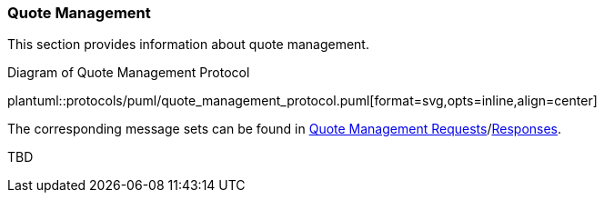 [[Service_Guide_Quote_Management]]
=== Quote Management

This section provides information about quote management.

[[quote_management_protocol]]
.Diagram of Quote Management Protocol
plantuml::protocols/puml/quote_management_protocol.puml[format=svg,opts=inline,align=center]

The corresponding message sets can be found in <<Quote_Management_Requests,Quote Management Requests>>/<<Quote_Management_Responses,Responses>>.

TBD